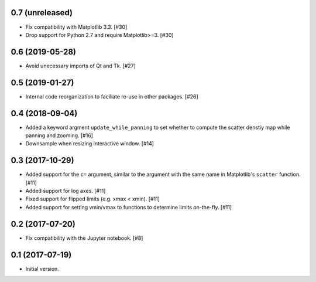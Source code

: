 0.7 (unreleased)
----------------

- Fix compatibility with Matplotlib 3.3. [#30]

- Drop support for Python 2.7 and require Matplotlib>=3. [#30]

0.6 (2019-05-28)
----------------

- Avoid unecessary imports of Qt and Tk. [#27]

0.5 (2019-01-27)
----------------

- Internal code reorganization to faciliate re-use in other
  packages. [#26]

0.4 (2018-09-04)
----------------

- Added a keyword argment ``update_while_panning`` to set whether to
  compute the scatter denstiy map while panning and zooming. [#16]

- Downsample when resizing interactive window. [#14]

0.3 (2017-10-29)
----------------

- Added support for the ``c=`` argument, similar to the argument with
  the same name in Matplotlib's ``scatter`` function. [#11]

- Added support for log axes. [#11]

- Fixed support for flipped limits (e.g. xmax < xmin). [#11]

- Added support for setting vmin/vmax to functions to determine limits
  on-the-fly. [#11]

0.2 (2017-07-20)
----------------

- Fix compatibility with the Jupyter notebook. [#8]

0.1 (2017-07-19)
----------------

- Initial version.
